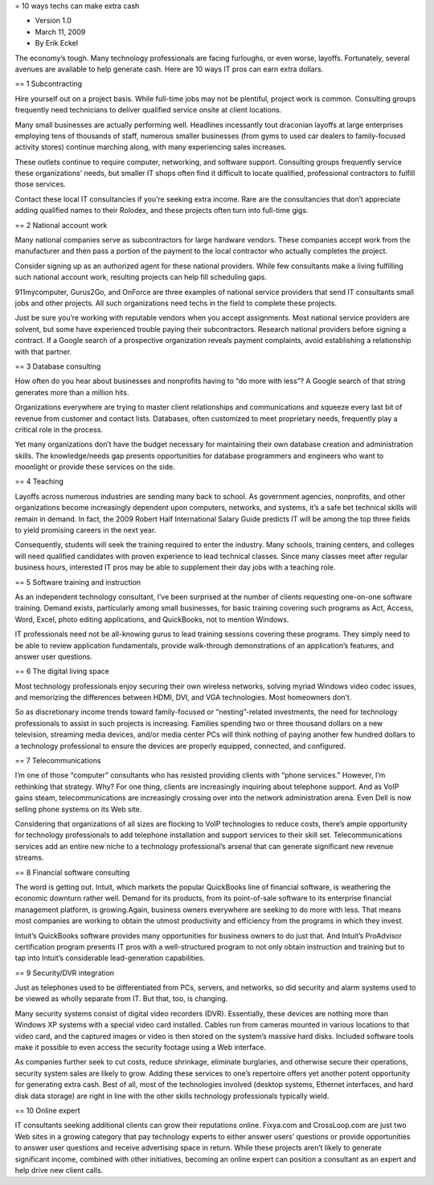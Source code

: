 = 10 ways techs can make extra cash

* Version 1.0
* March 11, 2009
* By Erik Eckel

The economy’s tough.
Many technology professionals are facing furloughs, or even worse, layoffs.
Fortunately, several avenues are available to help generate cash.
Here are 10 ways IT pros can earn extra dollars.

== 1 Subcontracting

Hire yourself out on a project basis.
While full-time jobs may not be plentiful, project work is common.
Consulting groups frequently need technicians to deliver qualified service onsite at client locations.

Many small businesses are actually performing well.
Headlines incessantly tout draconian layoffs at large enterprises employing tens of thousands of staff, numerous smaller businesses (from gyms to used car dealers to family-focused activity stores) continue marching along, with many experiencing sales increases.

These outlets continue to require computer, networking, and software support.
Consulting groups frequently service these organizations’ needs, but smaller IT shops often find it difficult to locate qualified, professional contractors to fulfill those services.

Contact these local IT consultancies if you’re seeking extra income.
Rare are the consultancies that don’t appreciate adding qualified names to their Rolodex, and these projects often turn into full-time gigs.

== 2 National account work

Many national companies serve as subcontractors for large hardware vendors.
These companies accept work from the manufacturer and then pass a portion of the payment to the local contractor who actually completes the project.

Consider signing up as an authorized agent for these national providers.
While few consultants make a living fulfilling such national account work, resulting projects can help fill scheduling gaps.

911mycomputer, Gurus2Go, and OnForce are three examples of national service providers that send IT consultants small jobs and other projects.
All such organizations need techs in the field to complete these projects.

Just be sure you’re working with reputable vendors when you accept assignments.
Most national service providers are solvent, but some have experienced trouble paying their subcontractors.
Research national providers before signing a contract.
If a Google search of a prospective organization reveals payment complaints, avoid establishing a relationship with that partner.

== 3 Database consulting

How often do you hear about businesses and nonprofits having to “do more with less”? A Google search of that string generates more than a million hits.

Organizations everywhere are trying to master client relationships and communications and squeeze every last bit of revenue from customer and contact lists.
Databases, often customized to meet proprietary needs, frequently play a critical role in the process.

Yet many organizations don’t have the budget necessary for maintaining their own database creation and administration skills.
The knowledge/needs gap presents opportunities for database programmers and engineers who want to moonlight or provide these services on the side.

== 4 Teaching

Layoffs across numerous industries are sending many back to school.
As government agencies, nonprofits, and other organizations become increasingly dependent upon computers, networks, and systems, it’s a safe bet technical skills will remain in demand.
In fact, the 2009 Robert Half International Salary Guide predicts IT will be among the top three fields to yield promising careers in the next year.

Consequently, students will seek the training required to enter the industry.
Many schools, training centers, and colleges will need qualified candidates with proven experience to lead technical classes.
Since many classes meet after regular business hours, interested IT pros may be able to supplement their day jobs with a teaching role.

== 5 Software training and instruction

As an independent technology consultant, I’ve been surprised at the number of clients requesting one-on-one software training.
Demand exists, particularly among small businesses, for basic training covering such programs as Act, Access, Word, Excel, photo editing applications, and QuickBooks, not to mention Windows.

IT professionals need not be all-knowing gurus to lead training sessions covering these programs.
They simply need to be able to review application fundamentals, provide walk-through demonstrations of an application’s features, and answer user questions.

== 6 The digital living space

Most technology professionals enjoy securing their own wireless networks, solving myriad Windows video codec issues, and memorizing the differences between HDMI, DVI, and VGA technologies.
Most homeowners don’t.

So as discretionary income trends toward family-focused or “nesting”-related investments, the need for technology professionals to assist in such projects is increasing.
Families spending two or three thousand dollars on a new television, streaming media devices, and/or media center PCs will think nothing of paying another few hundred dollars to a technology professional to ensure the devices are properly equipped, connected, and configured.

== 7 Telecommunications

I’m one of those “computer” consultants who has resisted providing clients with “phone services." However, I’m rethinking that strategy.
Why? For one thing, clients are increasingly inquiring about telephone support.
And as VoIP gains steam, telecommunications are increasingly crossing over into the network administration arena.
Even Dell is now selling phone systems on its Web site.

Considering that organizations of all sizes are flocking to VoIP technologies to reduce costs, there’s ample opportunity for technology professionals to add telephone installation and support services to their skill set.
Telecommunications services add an entire new niche to a technology professional’s arsenal that can generate significant new revenue streams.

== 8 Financial software consulting

The word is getting out.
Intuit, which markets the popular QuickBooks line of financial software, is weathering the economic downturn rather well.
Demand for its products, from its point-of-sale software to its enterprise financial management platform, is growing.Again, business owners everywhere are seeking to do more with less.
That means most companies are working to obtain the utmost productivity and efficiency from the programs in which they invest.

Intuit’s QuickBooks software provides many opportunities for business owners to do just that.
And Intuit’s ProAdvisor certification program presents IT pros with a well-structured program to not only obtain instruction and training but to tap into Intuit’s considerable lead-generation capabilities.

== 9 Security/DVR integration

Just as telephones used to be differentiated from PCs, servers, and networks, so did security and alarm systems used to be viewed as wholly separate from IT.
But that, too, is changing.

Many security systems consist of digital video recorders (DVR).
Essentially, these devices are nothing more than Windows XP systems with a special video card installed.
Cables run from cameras mounted in various locations to that video card, and the captured images or video is then stored on the system’s massive hard disks.
Included software tools make it possible to even access the security footage using a Web interface.

As companies further seek to cut costs, reduce shrinkage, eliminate burglaries, and otherwise secure their operations, security system sales are likely to grow.
Adding these services to one’s repertoire offers yet another potent opportunity for generating extra cash.
Best of all, most of the technologies involved (desktop systems, Ethernet interfaces, and hard disk data storage) are right in line with the other skills technology professionals typically wield.

== 10 Online expert

IT consultants seeking additional clients can grow their reputations online.
Fixya.com and CrossLoop.com are just two Web sites in a growing category that pay technology experts to either answer users’ questions or provide opportunities to answer user questions and receive advertising space in return.
While these projects aren’t likely to generate significant income, combined with other initiatives, becoming an online expert can position a consultant as an expert and help drive new client calls.

